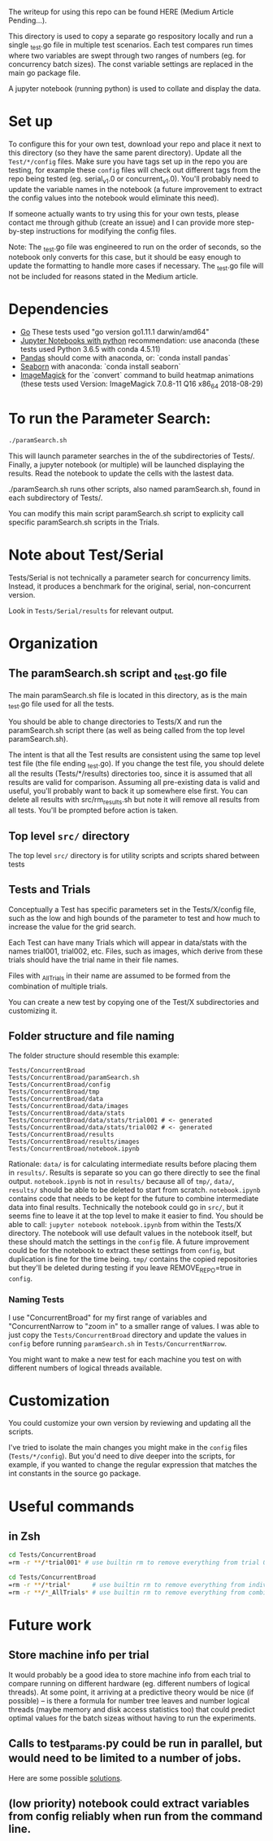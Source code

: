 The writeup for using this repo can be found HERE (Medium Article Pending...).

This directory is used to copy a separate go respository locally and
run a single _test.go file in multiple test scenarios. Each test
compares run times where two variables are swept through two ranges of
numbers (eg. for concurrency batch sizes). The const variable settings
are replaced in the main go package file.

A jupyter notebook (running python) is used to collate and display the
data. 

* Set up

To configure this for your own test, download your repo and place it
next to this directory (so they have the same parent directory).
Update all the ~Test/*/config~ files. Make sure you have tags set up in
the repo you are testing, for example these ~config~ files will check
out different tags from the repo being tested (eg. serial_v1.0 or
concurrent_v1.0). You'll probably need to update the variable names in
the notebook (a future improvement to extract the config values into
the notebook would eliminate this need).

If someone actually wants to try using this for your own tests, please
contact me through github (create an issue) and I can provide more
step-by-step instructions for modifying the config files.

Note: The _test.go file was engineered to run on the order of seconds,
so the notebook only converts for this case, but it should be easy
enough to update the formatting to handle more cases if necessary. The
_test.go file will not be included for reasons stated in the Medium
article. 

* Dependencies
  - [[https://golang.org/dl/][Go]] These tests used "go version go1.11.1 darwin/amd64"
  - [[http://jupyter.org/install][Jupyter Notebooks with python]] recommendation: use anaconda
    (these tests used Python 3.6.5 with conda 4.5.11)
  - [[https://pandas.pydata.org/][Pandas]] should come with anaconda, or: `conda install pandas`
  - [[https://seaborn.pydata.org][Seaborn]] with anaconda: `conda install seaborn`
  - [[https://imagemagick.org/script/download.php][ImageMagick]] for the `convert` command to build heatmap animations
    (these tests used Version: ImageMagick 7.0.8-11 Q16 x86_64
    2018-08-29)

* To run the Parameter Search:

#+BEGIN_SRC sh
./paramSearch.sh
#+END_SRC

This will launch parameter searches in the of the subdirectories of
Tests/. Finally, a jupyter notebook (or multiple) will be launched
displaying the results. Read the notebook to update the cells with the
lastest data.

./paramSearch.sh runs other scripts, also named paramSearch.sh, found
in each subdirectory of Tests/.

You can modify this main script paramSearch.sh script to explicity
call specific paramSearch.sh scripts in the Trials.

* Note about Test/Serial

Tests/Serial is not technically a parameter search for concurrency
limits. Instead, it produces a benchmark for the original, serial,
non-concurrent version.

Look in ~Tests/Serial/results~ for relevant output.

* Organization
** The paramSearch.sh script and _test.go file

   The main paramSearch.sh file is located in this directory, as is
   the main _test.go file used for all the tests.

   You should be able to change directories to Tests/X and run the
   paramSearch.sh script there (as well as being called from the top
   level paramSearch.sh).

   The intent is that all the Test results are consistent using the
   same top level test file (the file ending _test.go). If you change
   the test file, you should delete all the results (Tests/*/results)
   directories too, since it is assumed that all results are valid for
   comparison. Assuming all pre-existing data is valid and useful,
   you'll probably want to back it up somewhere else first. You can
   delete all results with src/rm_results.sh but note it will remove
   all results from all tests. You'll be prompted before action is
   taken.

** Top level ~src/~ directory

   The top level ~src/~ directory is for utility scripts and scripts
   shared between tests

** Tests and Trials

   Conceptually a Test has specific parameters set in the
   Tests/X/config file, such as the low and high bounds of the
   parameter to test and how much to increase the value for the grid
   search.

   Each Test can have many Trials which will appear in data/stats with
   the names trial001, trial002, etc. Files, such as images, which
   derive from these trials should have the trial name in their file
   names.

   Files with _AllTrials in their name are assumed to be formed from the
   combination of multiple trials.

   You can create a new test by copying one of the Test/X
   subdirectories and customizing it.

** Folder structure and file naming

   The folder structure should resemble this example:

   #+BEGIN_EXAMPLE
   Tests/ConcurrentBroad
   Tests/ConcurrentBroad/paramSearch.sh
   Tests/ConcurrentBroad/config
   Tests/ConcurrentBroad/tmp
   Tests/ConcurrentBroad/data
   Tests/ConcurrentBroad/data/images
   Tests/ConcurrentBroad/data/stats
   Tests/ConcurrentBroad/data/stats/trial001 # <- generated
   Tests/ConcurrentBroad/data/stats/trial002 # <- generated
   Tests/ConcurrentBroad/results
   Tests/ConcurrentBroad/results/images
   Tests/ConcurrentBroad/notebook.ipynb
   #+END_EXAMPLE

   Rationale: ~data/~ is for calculating intermediate results before
   placing them in ~results/~. Results is separate so you can go there
   directly to see the final output. ~notebook.ipynb~ is not in ~results/~
   because all of ~tmp/~, ~data/~, ~results/~ should be able to be deleted
   to start from scratch. ~notebook.ipynb~ contains code that needs to
   be kept for the future to combine intermediate data into final
   results. Technically the notebook could go in ~src/~, but it seems
   fine to leave it at the top level to make it easier to find. You
   should be able to call: =jupyter notebook notebook.ipynb= from
   within the Tests/X directory. The notebook will use default values
   in the notebook itself, but these should match the settings in the
   ~config~ file. A future improvement could be for the notebook to
   extract these settings from ~config~, but duplication is fine for the
   time being. ~tmp/~ contains the copied repositories but they'll be
   deleted during testing if you leave REMOVE_REPO=true in ~config~.

*** Naming Tests

    I use "ConcurrentBroad" for my first range of variables and
    "ConcurrentNarrow to "zoom in" to a smaller range of values. I was
    able to just copy the ~Tests/ConcurrentBroad~ directory and update
    the values in ~config~ before running ~paramSearch.sh~ in
    ~Tests/ConcurrentNarrow~. 

    You might want to make a new test for each machine you test on
    with different numbers of logical threads available. 

* Customization

You could customize your own version by reviewing and updating all the
scripts. 

I've tried to isolate the main changes you might make in the ~config~
files (~Tests/*/config~). But you'd need to dive deeper into the
scripts, for example, if you wanted to change the regular expression
that matches the int constants in the source go package.

* Useful commands

** in Zsh

#+BEGIN_SRC sh
cd Tests/ConcurrentBroad
=rm -r **/*trial001* # use builtin rm to remove everything from trial 001
#+END_SRC

#+BEGIN_SRC sh
cd Tests/ConcurrentBroad
=rm -r **/*trial*      # use builtin rm to remove everything from individual trials
=rm -r **/*_AllTrials* # use builtin rm to remove everything from combinied trials
#+END_SRC
* Future work
** Store machine info per trial

   It would probably be a good idea to store machine info from each
   trial to compare running on different hardware (eg. different
   numbers of logical threads). At some point, it arriving at a
   predictive theory would be nice (if possible) -- is there a formula
   for number tree leaves and number logical threads (maybe memory and
   disk access statistics too) that could predict optimal values for
   the batch sizeas without having to run the experiments. 

** Calls to test_params.py could be run in parallel, but would need to be limited to a number of jobs. 
   Here are some possible [[https://stackoverflow.com/questions/1537956/bash-limit-the-number-of-concurrent-jobs][solutions]].
** (low priority) notebook could extract variables from config reliably when run from the command line. 
